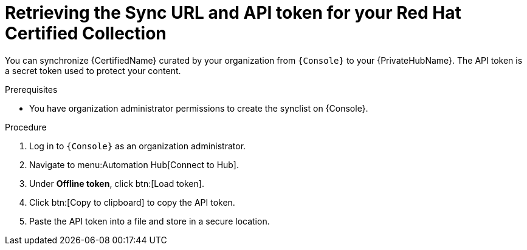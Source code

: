 [id="proc-create-api-token"]
= Retrieving the Sync URL and API token for your Red Hat Certified Collection

You can synchronize {CertifiedName} curated by your organization from `{Console}` to your {PrivateHubName}.
The API token is a secret token used to protect your content.

.Prerequisites

* You have organization administrator permissions to create the synclist on {Console}.

.Procedure

. Log in to `{Console}` as an organization administrator.
. Navigate to menu:Automation Hub[Connect to Hub].
. Under *Offline token*, click btn:[Load token].
. Click btn:[Copy to clipboard] to copy the API token.
. Paste the API token into a file and store in a secure location.

